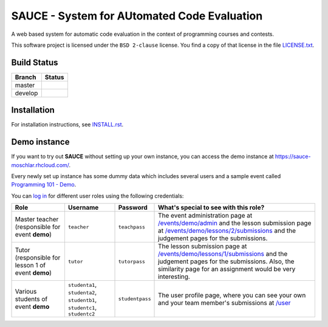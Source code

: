 ==============================================
 SAUCE - System for AUtomated Code Evaluation
==============================================

A web based system for automatic code evaluation in the 
context of programming courses and contests.

This software project is licensed under the
``BSD 2-clause`` license. You find a copy of that 
license in the file
`LICENSE.txt <https://github.com/moschlar/SAUCE/blob/develop/LICENSE.txt>`_.


Build Status
============

.. |master| image:: https://secure.travis-ci.org/moschlar/SAUCE.png?branch=master
   :alt: Build Status - master branch
   :target: http://travis-ci.org/moschlar/SAUCE

.. |develop| image:: https://secure.travis-ci.org/moschlar/SAUCE.png?branch=develop
   :alt: Build Status - develop branch
   :target: http://travis-ci.org/moschlar/SAUCE

+----------+-----------+
| Branch   | Status    |
+==========+===========+
| master   | |master|  |
+----------+-----------+
| develop  | |develop| |
+----------+-----------+


Installation
============

For installation instructions, see
`INSTALL.rst <https://github.com/moschlar/SAUCE/blob/develop/INSTALL.rst>`_.


Demo instance
=============

If you want to try out **SAUCE** without setting up your own instance,
you can access the demo instance at https://sauce-moschlar.rhcloud.com/.

Every newly set up instance has some dummy data which includes several
users and a sample event called `Programming 101 - Demo`_.

You can `log in`_ for different user roles using the following credentials:

+--------------------+----------------+-----------------+---------------------------------------------------+
| Role               | Username       | Password        | What's special to see with this role?             |
+====================+================+=================+===================================================+
| Master teacher     | ``teacher``    | ``teachpass``   | The event administration page at                  |
| (responsible for   |                |                 | `/events/demo/admin`_                             |
| event **demo**)    |                |                 | and the lesson submission page at                 |
|                    |                |                 | `/events/demo/lessons/2/submissions`_             |
|                    |                |                 | and the judgement pages for the submissions.      |
+--------------------+----------------+-----------------+---------------------------------------------------+
| Tutor              | ``tutor``      | ``tutorpass``   | The lesson submission page at                     |
| (responsible for   |                |                 | `/events/demo/lessons/1/submissions`_             |
| lesson 1 of event  |                |                 | and the judgement pages for the submissions.      |
| **demo**)          |                |                 | Also, the similarity page for an assignment       |
|                    |                |                 | would be very interesting.                        |
+--------------------+----------------+-----------------+---------------------------------------------------+
| Various students   | ``studenta1``, | ``studentpass`` | The user profile page, where you can see your own |
| of event **demo**  | ``studenta2``, |                 | and your team member's submissions at             |
|                    | ``studentb1``, |                 | `/user`_                                          |
|                    | ``studentc1``, |                 |                                                   |
|                    | ``studentc2``  |                 |                                                   |
+--------------------+----------------+-----------------+---------------------------------------------------+

.. _Programming 101 - Demo: https://sauce-moschlar.rhcloud.com/events/demo
.. _log in: https://sauce-moschlar.rhcloud.com/login
.. _/user: https://sauce-moschlar.rhcloud.com/user
.. _/events/demo/admin: https://sauce-moschlar.rhcloud.com/events/demo/admin
.. _/events/demo/lessons/2/submissions: https://sauce-moschlar.rhcloud.com/events/demo/lessons/2/submissions
.. _/events/demo/lessons/1/submissions: https://sauce-moschlar.rhcloud.com/events/demo/lessons/1/submissions
